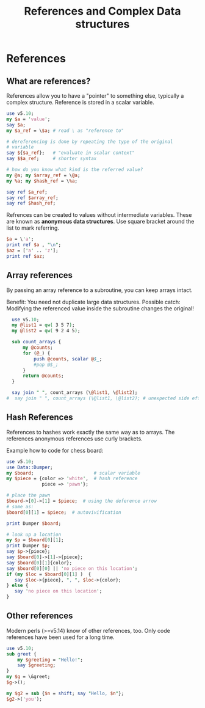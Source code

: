 #+TITLE:  References and Complex Data structures

* References

** What are references?

References allow you to have a "pointer" to something else, typically
a complex structure. Reference is stored in a scalar variable.

#+HEADERS: :results output :exports both :shebang "#!/usr/bin/env perl"
#+BEGIN_SRC perl :tangle references.pl
use v5.10;
my $a = 'value';
say $a;
my $a_ref = \$a; # read \ as "reference to"

# dereferencing is done by repeating the type of the original
# variable
say ${$a_ref};   # "evaluate in scalar context"
say $$a_ref;     # shorter syntax

# how do you know what kind is the referred value?
my @a; my $array_ref = \@a;
my %a; my $hash_ref = \%a;

say ref $a_ref;
say ref $array_ref;
say ref $hash_ref;
#+END_SRC

#+RESULTS:
: value
: value
: value
: SCALAR
: ARRAY
: HASH

Refrences can be created to values without intermediate
variables. These are known as *anonymous data structures*. Use square
bracket around the list to mark referring.

#+HEADERS: :results output :exports both :shebang "#!/usr/bin/env perl"
#+BEGIN_SRC perl 
  $a = \'a';
  print ref $a , "\n"; 
  $az = ['a' .. 'z'];
  print ref $az; 
#+END_SRC

#+RESULTS:
: SCALAR
: ARRAY

** Array references

By passing an array reference to a subroutine, you can keep arrays
intact. 

Benefit: You need not duplicate large data structures.
Possible catch: Modifying the referenced value inside the subroutine
changes the original!

#+HEADERS: :results output :exports both :shebang "#!/usr/bin/env perl"
#+BEGIN_SRC perl :tangle count_elements.pl
  use v5.10;
  my @list1 = qw( 3 5 7);
  my @list2 = qw( 9 2 4 5);
  
  sub count_arrays {
      my @counts;
      for (@_) {
          push @counts, scalar @$_;
          #pop @$_;
      }
      return @counts;
  }
  
  say join " ", count_arrays (\@list1, \@list2);
#  say join " ", count_arrays (\@list1, \@list2); # unexpected side effect
#+END_SRC

#+RESULTS:
: 2 3
: 1 2

** Hash References

References to hashes work exactly the same way as to arrays. The
references anonymous references use curly brackets.


Example how to code for chess board:

#+HEADERS: :results output :exports both :shebang "#!/usr/bin/env perl"
#+BEGIN_SRC perl :tangle hashref_chessboard.pl
  use v5.10;
  use Data::Dumper;
  my $board;                      # scalar variable
  my $piece = {color => 'white',  # hash reference
               piece => 'pawn'};
  
  # place the pawn
  $board->[0]->[1] = $piece;  # using the deference arrow
  # same as:
  $board[0][1] = $piece;  # autovivification
  
  print Dumper $board;
  
  # look up a location
  my $p = $board[0][1];
  print Dumper $p;
  say $p->{piece};
  say $board[0]->[1]->{piece};
  say $board[0][1]{color};
  say $board[0][0] || 'no piece on this location';
  if (my $loc = $board[0][1] )  {
     say $loc->{piece}, ", ", $loc->{color};
  } else {
     say 'no piece on this location';
  }

#+END_SRC

#+RESULTS:
#+begin_example
$VAR1 = [
          [
            undef,
            {
              'piece' => 'pawn',
              'color' => 'white'
            }
          ]
        ];
$VAR1 = {
          'piece' => 'pawn',
          'color' => 'white'
        };
pawn
pawn
white
no piece on this location
pawn, white
#+end_example

** Other references


Modern perls (>=v5.14) know of other references, too. Only code
references have been used for a long time.


#+HEADERS: :results output :exports both :shebang "#!/usr/bin/env perl"
#+BEGIN_SRC perl :tangle ref_greet.pl
  use v5.10;
  sub greet {
      my $greeting = "Hello!";
      say $greeting;
  }
  my $g = \&greet;
  $g->();

  my $g2 = sub {$n = shift; say "Hello, $n"};
  $g2->('you');
#+END_SRC

#+RESULTS:
: Hello!
: Hello, you

